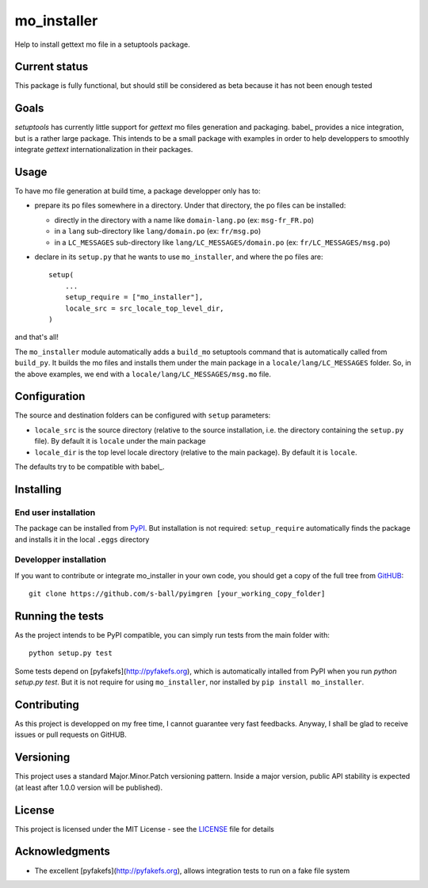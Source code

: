 ============
mo_installer
============

Help to install gettext mo file in a setuptools package.

Current status
--------------

This package is fully functional, but should still be considered as beta because it has not been enough tested

Goals
-----

`setuptools` has currently little support for `gettext` mo files generation and packaging. babel_ provides a nice integration, but is a rather large package. This intends to be a small package with examples in order to help developpers to smoothly integrate `gettext` internationalization in their packages.

Usage
-----

To have mo file generation at build time, a package developper only has to:

* prepare its po files somewhere in a directory. Under that directory, the po files can be installed:

  * directly in the directory with a name like ``domain-lang.po`` (ex: ``msg-fr_FR.po``)
  * in a ``lang`` sub-directory like ``lang/domain.po`` (ex: ``fr/msg.po``)
  * in a ``LC_MESSAGES`` sub-directory like ``lang/LC_MESSAGES/domain.po`` (ex: ``fr/LC_MESSAGES/msg.po``)

* declare in its ``setup.py`` that he wants to use ``mo_installer``, and where the po files are::

    setup(
        ...
        setup_require = ["mo_installer"],
        locale_src = src_locale_top_level_dir,
    )

and that's all!

The ``mo_installer`` module automatically adds a ``build_mo`` setuptools command that is automatically called from ``build_py``. It builds the mo files and installs them under the main package in a ``locale/lang/LC_MESSAGES`` folder. So, in the above examples, we end with a ``locale/lang/LC_MESSAGES/msg.mo`` file.

Configuration
-------------

The source and destination folders can be configured with ``setup`` parameters:

* ``locale_src`` is the source directory (relative to the source installation, i.e. the directory containing the ``setup.py`` file). By default it is ``locale`` under the main package
* ``locale_dir`` is the top level locale directory (relative to the main package). By default it is ``locale``.

The defaults try to be compatible with babel_.

Installing
----------

End user installation
*********************

The package can be installed from `PyPI <https://pypi.org/project/mo_installer>`_. But installation is not required: ``setup_require`` automatically finds the package and installs it in the local ``.eggs`` directory

Developper installation
***********************

If you want to contribute or integrate mo_installer in your own code, you should get a copy of the full tree from `GitHUB <https://github.com/s-ball/pyimgren>`_::

  git clone https://github.com/s-ball/pyimgren [your_working_copy_folder]


Running the tests
-----------------

As the project intends to be PyPI compatible, you can simply run tests from the main folder with::

  python setup.py test

Some tests depend on [pyfakefs](http://pyfakefs.org), which is automatically intalled from PyPI when you run `python setup.py test`. But it is not require for using ``mo_installer``, nor installed by ``pip install mo_installer``.

Contributing
------------

As this project is developped on my free time, I cannot guarantee very fast feedbacks. Anyway, I shall be glad to receive issues or pull requests on GitHUB. 

Versioning
----------

This project uses a standard Major.Minor.Patch versioning pattern. Inside a major version, public API stability is expected (at least after 1.0.0 version will be published).

License
-------

This project is licensed under the MIT License - see the LICENSE_ file for details

Acknowledgments
---------------

* The excellent [pyfakefs](http://pyfakefs.org), allows integration tests to run on a fake file system

.. _babel_http://babel.pocoo.org/
.. _LICENSE_https://github.com/s-ball/mo_installer/blob/master/LICENSE
